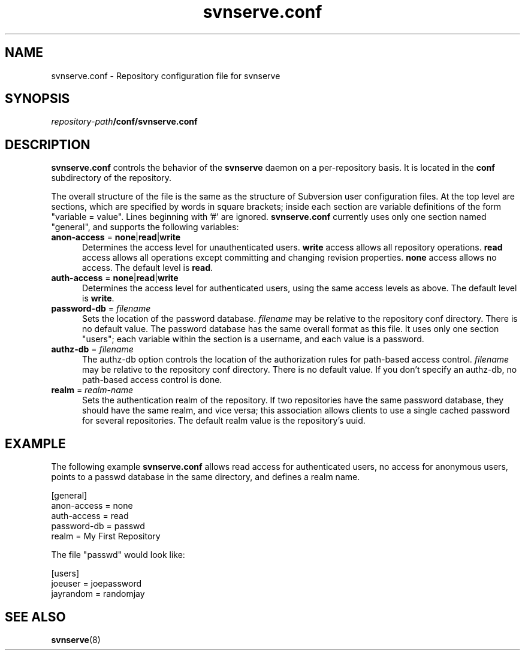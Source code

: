 .\" You can view this file with:
.\" nroff -man [filename]
.\"
.TH svnserve.conf 5
.SH NAME
svnserve.conf \- Repository configuration file for svnserve
.SH SYNOPSIS
.TP
\fIrepository-path\fP\fB/conf/svnserve.conf\fP
.SH DESCRIPTION
\fBsvnserve.conf\fP controls the behavior of the \fBsvnserve\fP daemon
on a per-repository basis.  It is located in the \fBconf\fP
subdirectory of the repository.
.PP
The overall structure of the file is the same as the structure of
Subversion user configuration files.  At the top level are sections,
which are specified by words in square brackets; inside each section
are variable definitions of the form "variable = value".  Lines
beginning with '#' are ignored.  \fBsvnserve.conf\fP currently uses
only one section named "general", and supports the following
variables:
.PP
.TP 5
\fBanon-access\fP = \fBnone\fP|\fBread\fP|\fBwrite\fP
Determines the access level for unauthenticated users.  \fBwrite\fP
access allows all repository operations.  \fBread\fP access allows all
operations except committing and changing revision properties.
\fBnone\fP access allows no access.  The default level is \fBread\fP.
.PP
.TP 5
\fBauth-access\fP = \fBnone\fP|\fBread\fP|\fBwrite\fP
Determines the access level for authenticated users, using the same
access levels as above.  The default level is \fBwrite\fP.
.PP
.TP 5
\fBpassword-db\fP = \fIfilename\fP
Sets the location of the password database.  \fIfilename\fP may be
relative to the repository conf directory.  There is no default value.
The password database has the same overall format as this file.  It
uses only one section "users"; each variable within the section is a
username, and each value is a password.
.PP
.TP 5
\fBauthz-db\fP = \fIfilename\fP
The authz-db option controls the location of the authorization
rules for path-based access control.  \fIfilename\fP may be 
relative to the repository conf directory.  There is no default value.
If you don't specify an authz-db, no path-based access control is done.
.PP
.TP 5
\fBrealm\fP = \fIrealm\-name\fP
Sets the authentication realm of the repository.  If two repositories
have the same password database, they should have the same realm, and
vice versa; this association allows clients to use a single cached
password for several repositories.  The default realm value is the
repository's uuid.
.SH EXAMPLE
The following example \fBsvnserve.conf\fP allows read access for
authenticated users, no access for anonymous users, points to a passwd
database in the same directory, and defines a realm name.
.PP
.nf
 [general]
 anon-access = none
 auth-access = read
 password-db = passwd
 realm = My First Repository
.fi
.PP
The file "passwd" would look like:
.PP
.nf
 [users]
 joeuser = joepassword
 jayrandom = randomjay
.fi
.SH SEE ALSO
.BR svnserve (8)
